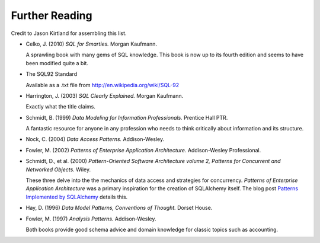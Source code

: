 ===============
Further Reading
===============

Credit to Jason Kirtland for assembling this list.

* Celko, J. (2010) *SQL for Smarties.*  Morgan Kaufmann.

  A sprawling book with many gems of SQL knowledge.  This book is now up to its fourth edition
  and seems to have been modified quite a bit.

* The SQL92 Standard

  Available as a .txt file from http://en.wikipedia.org/wiki/SQL-92

* Harrington, J. (2003) *SQL Clearly Explained.*  Morgan Kaufmann.

  Exactly what the title claims.

* Schmidt, B. (1999) *Data Modeling for Information Professionals.*  Prentice Hall PTR.

  A fantastic resource for anyone in any profession who needs to think
  critically about information and its structure.

* Nock, C. (2004) *Data Access Patterns.*  Addison-Wesley.

* Fowler, M. (2002) *Patterns of Enterprise Application Architecture.*  Addison-Wesley Professional.

* Schmidt, D., et al. (2000) *Pattern-Oriented Software Architecture volume 2,
  Patterns for Concurrent and Networked Objects.*  Wiley.

  These three delve into the the mechanics of data access and strategies for concurrency.
  *Patterns of Enterprise Application Architecture* was a primary inspiration
  for the creation of SQLAlchemy itself.  The blog post `Patterns Implemented by SQLAlchemy <http://techspot.zzzeek.org/2012/02/07/patterns-implemented-by-sqlalchemy/>`_ details this.

* Hay, D. (1996) *Data Model Patterns, Conventions of Thought.*  Dorset House.

* Fowler, M. (1997) *Analysis Patterns.*  Addison-Wesley.

  Both books provide good schema advice and domain knowledge for
  classic topics such as accounting.

